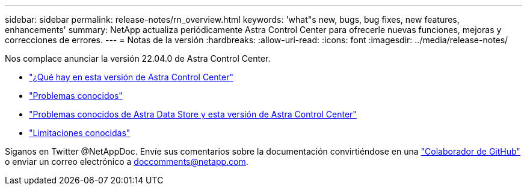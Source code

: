 ---
sidebar: sidebar 
permalink: release-notes/rn_overview.html 
keywords: 'what"s new, bugs, bug fixes, new features, enhancements' 
summary: NetApp actualiza periódicamente Astra Control Center para ofrecerle nuevas funciones, mejoras y correcciones de errores. 
---
= Notas de la versión
:hardbreaks:
:allow-uri-read: 
:icons: font
:imagesdir: ../media/release-notes/


Nos complace anunciar la versión 22.04.0 de Astra Control Center.

* link:../release-notes/whats-new.html["¿Qué hay en esta versión de Astra Control Center"]
* link:../release-notes/known-issues.html["Problemas conocidos"]
* link:../release-notes/known-issues-ads.html["Problemas conocidos de Astra Data Store y esta versión de Astra Control Center"]
* link:../release-notes/known-limitations.html["Limitaciones conocidas"]


Síganos en Twitter @NetAppDoc. Envíe sus comentarios sobre la documentación convirtiéndose en una link:https://docs.netapp.com/us-en/contribute/["Colaborador de GitHub"^] o enviar un correo electrónico a doccomments@netapp.com.
